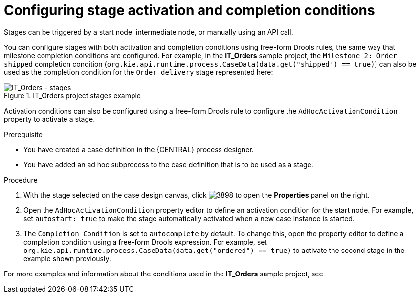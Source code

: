 [id='case-management-stage-activation-and-completion-conditions-proc']
= Configuring stage activation and completion conditions

Stages can be triggered by a start node, intermediate node, or manually using an API call.

You can configure stages with both activation and completion conditions using free-form Drools rules, the same way that milestone completion conditions are configured. For example, in the *IT_Orders* sample project, the `Milestone 2: Order shipped` completion condition (`org.kie.api.runtime.process.CaseData(data.get("shipped") == true)`) can also be used as the completion condition for the `Order delivery` stage represented here:

.IT_Orders project stages example
image::cases/itorders-stages.png[IT_Orders - stages]

Activation conditions can also be configured using a free-form Drools rule to configure the `AdHocActivationCondition` property to activate a stage.

.Prerequisite
* You have created a case definition in the {CENTRAL} process designer.
* You have added an ad hoc subprocess to the case definition that is to be used as a stage.

.Procedure
. With the stage selected on the case design canvas, click image:cases/3898.png[] to open the *Properties* panel on the right.
. Open the `AdHocActivationCondition` property editor to define an activation condition for the start node. For example, set `autostart: true` to make the stage automatically activated when a new case instance is started.
. The `Completion Condition` is set to `autocomplete` by default. To change this, open the property editor to define a completion condition using a free-form Drools expression. For example, set `org.kie.api.runtime.process.CaseData(data.get("ordered") == true)` to activate the second stage in the example shown previously.


For more examples and information about the conditions used in the *IT_Orders* sample project, see
ifeval::["{context}" == "case-management-getting-started"]
<<case-management-itorders-milestones-ref-{context}>>.
endif::[]
ifeval::["{context}" == "case-management-design"]
{URL_GETTING_STARTED_CASES}[_{GETTING_STARTED_CASES}_].
endif::[]
